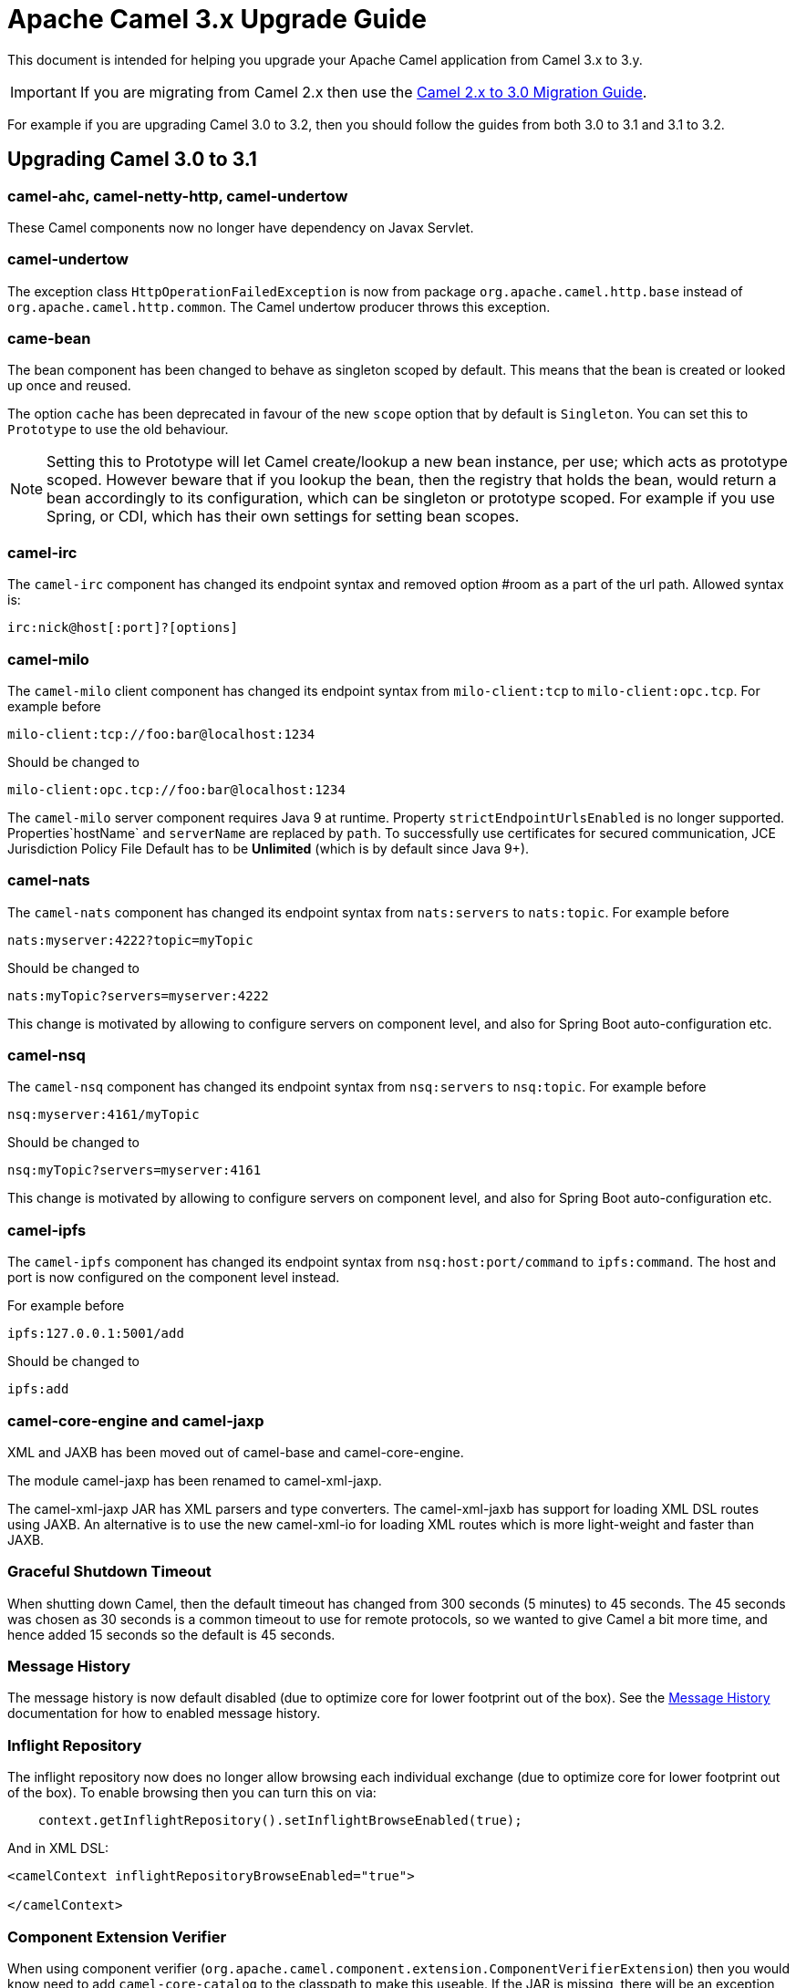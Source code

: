 = Apache Camel 3.x Upgrade Guide

This document is intended for helping you upgrade your Apache Camel application
from Camel 3.x to 3.y.

IMPORTANT: If you are migrating from Camel 2.x then use the
xref:camel-3-migration-guide.adoc[Camel 2.x to 3.0 Migration Guide].

For example if you are upgrading Camel 3.0 to 3.2, then you should follow the guides
from both 3.0 to 3.1 and 3.1 to 3.2.

== Upgrading Camel 3.0 to 3.1

=== camel-ahc, camel-netty-http, camel-undertow

These Camel components now no longer have dependency on Javax Servlet.

=== camel-undertow

The exception class `HttpOperationFailedException` is now from package `org.apache.camel.http.base` instead of `org.apache.camel.http.common`.
The Camel undertow producer throws this exception.

=== came-bean

The bean component has been changed to behave as singleton scoped by default.
This means that the bean is created or looked up once and reused.

The option `cache` has been deprecated in favour of the new `scope` option that by default is `Singleton`. You can set this to `Prototype` to use the old behaviour.

[NOTE]
====
Setting this to Prototype will let Camel create/lookup a new bean instance, per use; which acts as prototype scoped. However beware that if you lookup the bean, then the registry that holds the bean, would return a bean accordingly to its configuration, which can be singleton or prototype scoped. For example if you use Spring, or CDI, which has their own settings for setting bean scopes.
====

=== camel-irc

The `camel-irc` component has changed its endpoint syntax and removed option #room as a part of the url path. Allowed syntax is:

[source,text]
----
irc:nick@host[:port]?[options]
----

=== camel-milo

The `camel-milo` client component has changed its endpoint syntax from `milo-client:tcp` to `milo-client:opc.tcp`.
For example before

[source,text]
----
milo-client:tcp://foo:bar@localhost:1234
----

Should be changed to
----
milo-client:opc.tcp://foo:bar@localhost:1234
----

The `camel-milo` server component requires Java 9 at runtime. 
Property `strictEndpointUrlsEnabled` is no longer supported.
Properties`hostName` and `serverName` are replaced by `path`.
To successfully use certificates for secured communication, JCE Jurisdiction Policy File Default
has to be *Unlimited* (which is by default since Java 9+).

=== camel-nats

The `camel-nats` component has changed its endpoint syntax from `nats:servers` to `nats:topic`.
For example before

[source,text]
----
nats:myserver:4222?topic=myTopic
----

Should be changed to
----
nats:myTopic?servers=myserver:4222
----

This change is motivated by allowing to configure servers on component level,
and also for Spring Boot auto-configuration etc.

=== camel-nsq

The `camel-nsq` component has changed its endpoint syntax from `nsq:servers` to `nsq:topic`.
For example before

[source,text]
----
nsq:myserver:4161/myTopic
----

Should be changed to
----
nsq:myTopic?servers=myserver:4161
----

This change is motivated by allowing to configure servers on component level,
and also for Spring Boot auto-configuration etc.

=== camel-ipfs

The `camel-ipfs` component has changed its endpoint syntax from `nsq:host:port/command` to `ipfs:command`.
The host and port is now configured on the component level instead.

For example before

[source,text]
----
ipfs:127.0.0.1:5001/add
----

Should be changed to
----
ipfs:add
----

=== camel-core-engine and camel-jaxp

XML and JAXB has been moved out of camel-base and camel-core-engine.

The module camel-jaxp has been renamed to camel-xml-jaxp.

The camel-xml-jaxp JAR has XML parsers and type converters.
The camel-xml-jaxb has support for loading XML DSL routes using JAXB.
An alternative is to use the new camel-xml-io for loading XML routes which is more light-weight and faster than JAXB.

=== Graceful Shutdown Timeout

When shutting down Camel, then the default timeout has changed from 300 seconds (5 minutes) to 45 seconds.
The 45 seconds was chosen as 30 seconds is a common timeout to use for remote protocols, so we wanted to give
Camel a bit more time, and hence added 15 seconds so the default is 45 seconds.

=== Message History

The message history is now default disabled (due to optimize core for lower footprint out of the box).
See the xref:message-history.adoc[Message History] documentation for how to enabled message history.

=== Inflight Repository

The inflight repository now does no longer allow browsing each individual exchange (due to optimize core for lower footprint out of the box).
To enable browsing then you can turn this on via:

[source,java]
----
    context.getInflightRepository().setInflightBrowseEnabled(true);
----

And in XML DSL:

[source,xml]
----
<camelContext inflightRepositoryBrowseEnabled="true">

</camelContext>
----

=== Component Extension Verifier

When using component verifier (`org.apache.camel.component.extension.ComponentVerifierExtension`) then you
would know need to add `camel-core-catalog` to the classpath to make this useable. If the JAR is missing,
there will be an exception stating that `RuntimeCamelCatalog` is not found and that this JAR should be added.

=== ManagedRuntimeCatalog

The `ManagedRuntimeCatalog` JMX MBean is removed and no longer available.

=== Spring Boot JMX

The `camel-management` dependency of `camel-spring-boot` was removed as Spring Boot 2.2+ disables JMX by default.

To continue using JMX with Camel Spring Boot add the following dependency:

[source,xml]
----
<dependency>
  <groupId>org.apache.camel</groupId>
  <artifactId>camel-management</artifactId>
</dependency>
----

=== API changes

==== log changed to private static LOG

The `ServiceSupport` class has changed its logging from instance to static, which means any inherited class that
uses `log` would need to change the code to compile. This may happen in custom Camel components.

Before you may have:

[source,java]
----
    log.debug("Sending message to foobar service: {}", messageId);
----

You then need to migrate the logging to also be static:

[source,java]
----
    private static final Logger LOG = LoggerFactory.getLogger(FooBarProducer.class);

    LOG.debug("Sending message to foobar service: {}", messageId);
----

==== Exchange

The `Exchange` API has been modified slightly as part of an optimization effort.
The returned value of `getCreated` is changed from `java.util.Date` to `long` which is the time millis.
The `Exchange.CREATED_TIMESTAMP` is no longer stored as exchange property, but you should use the `getCreated` method on `Exchange`.
The returned value of `isExternalRedelivered` is changed from `Boolean` to `boolean`.

Some of the advanced and API for component developers on `Exchange` has been moved to an extended interface `ExtendedExchange`.
The following methods has been moved:

- setFromEndpoint
- setFromRouteId
- setUnitOfWork
- addOnCompletion
- containsOnCompletion
- handoverCompletions

You can use these methods by adapting to the extended exchange as shown below:

[source,java]
----
exchange.adapt(ExtendedExchange.class).addOnCompletion(...);
----

==== Message

The message ID will now default to use the same id as Exchange ID as messages are associated with the exchange
and using different IDs does not offer much value. Another reason is to optimize for performance to avoid generating new IDs.
A few Camel components do provide their own message IDs such as the JMS components.

==== UnitOfWork

For advanced Camel users whom implement custom `UnitOfWork` should implement the new `isBeforeAfterProcess()' method and return true of false,
whether Camel should invoke the before and after processor methods.

The method `getId` has been removed.

==== Cookies

Cookies from `camel-http-common` has been moved into a new `camel-http-base` JAR.
The package `org.apache.camel.http.common.cookie` is renamed to `org.apache.camel.http.base.cookie`.

==== Exchange.ROUTE_STOP

To signal an `Exchange` to stop continue routing has changed from setting the exchange property `Exchange.ROUTE_STOP` to true.
Instead you should now use the `setRouteStop` method on the `Exchange` API.

[source,java]
----
    exchange.setProperty(Exchange.ROUTE_STOP, Boolean.TRUE);
----

Should now be:
[source,java]
----
    exchange.setRouteStop(true);
----

==== Exchange.ROLLBACK_ONLY and Exchange.ROLLBACK_ONLY_LAST

To signal an `Exchange` to rollback a transaction has changed from setting the exchange property `Exchange.ROLLBACK_ONLY` to true.
Instead you should now use the `setRollbackOnly` method on the `Exchange` API (the same for rollback only last).

[source,java]
----
    exchange.setProperty(Exchange.ROLLBACK_ONLY, Boolean.TRUE);
----

Should now be:

[source,java]
----
    exchange.setRollbackOnly(true);
----

==== ModelHelper removed

The class `org.apache.camel.model.ModelHelper` has been removed. Instead you can use its functionality from `ExtendedCamelContext` by
the `getModelToXMLDumper` and `getXMLRoutesDefinitionLoader` methods which has APIs similar to `ModelHelper`.

==== camel-xml-jaxp

The class `org.apache.camel.processor.validation.PredicateValidatingProcessor` has moved from `camel-xml-jaxp` JAR
to `camel-support` JAR and renamed to `org.apache.camel.support.processor.PredicateValidatingProcessor`.

==== Java DSL

The Java DSL has been revisited and the following methods have been removed:

* ExpressionClause::body(Supplier<Object>)
* MulticastDefinition::onPrepare(Supplier<Processor>)
* ProcessorDefinition::process(Supplier<Processor>)
* ProcessorDefinition::setBody(Supplier<Result>)
* RecipientListDefinition::onPrepare(Supplier<Processor>)
* SplitDefinition::onPrepare(Supplier<Processor>)
* WireTapDefinition::newExchange(Supplier<Processor>)
* WireTapDefinition::onPrepare(Supplier<Processor>)

This change is motivated by the need to remove method ambiguity for untyped languages such as Groovy and JavaScript, for more info see https://issues.apache.org/jira/browse/CAMEL-14300

==== CamelContext

Some unused methods have been removed from `CamelContext` which were not part of the public API. The following methods have been removed:

* getProducerServicePool
* setProducerServicePool
* getPollingConsumerServicePool
* setPollingConsumerServicePool

==== @Experimental

The `@Experimental` annotation is moved from `meta-annotations` JAR to `camel-api`
and moved from package `org.apache.camel.meta` to `org.apache.camel`.
And the meta-annotations has been removed.